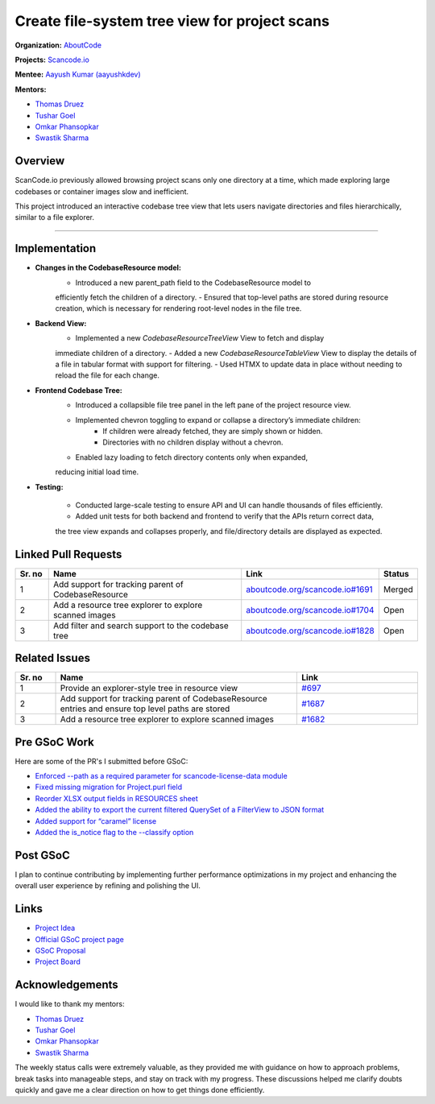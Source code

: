 ========================================================================
Create file-system tree view for project scans
========================================================================

**Organization:** `AboutCode <https://aboutcode.org>`_

**Projects:** `Scancode.io <https://github.com/aboutcode-org/scancode.io>`_

**Mentee:** `Aayush Kumar (aayushkdev) <https://github.com/aayushkdev>`_

**Mentors:**

- `Thomas Druez <https://github.com/tdruez>`_
- `Tushar Goel <https://github.com/TG1999>`_
- `Omkar Phansopkar <https://github.com/OmkarPh>`_
- `Swastik Sharma <https://github.com/swastkk>`_

Overview
--------
ScanCode.io previously allowed browsing project scans only one directory at a time,
which made exploring large codebases or container images slow and inefficient.

This project introduced an interactive codebase tree view that lets users
navigate directories and files hierarchically, similar to a file explorer.

--------------------------------------------------------------------------------

Implementation
--------------
- **Changes in the CodebaseResource model:**
    - Introduced a new parent_path field to the CodebaseResource model to
    efficiently fetch the children of a directory.
    - Ensured that top-level paths are stored during resource creation,
    which is necessary for rendering root-level nodes in the file tree.

- **Backend View:**
    - Implemented a new `CodebaseResourceTreeView` View to fetch and display
    immediate children of a directory.
    - Added a new `CodebaseResourceTableView` View to display the details of a file
    in tabular format with support for filtering.
    - Used HTMX to update data in place without needing to reload the file for each change.

- **Frontend Codebase Tree:**
    - Introduced a collapsible file tree panel in the left pane of the project resource view.
    - Implemented chevron toggling to expand or collapse a directory’s immediate children:
        - If children were already fetched, they are simply shown or hidden.
        - Directories with no children display without a chevron.
    - Enabled lazy loading to fetch directory contents only when expanded,
    reducing initial load time.


- **Testing:**

    - Conducted large-scale testing to ensure API and UI can handle thousands of files efficiently.
    - Added unit tests for both backend and frontend to verify that the APIs return correct data,
    the tree view expands and collapses properly, and file/directory details are displayed as
    expected.


Linked Pull Requests
--------------------

.. list-table::
   :widths: 10 60 30 10
   :header-rows: 1

   * - Sr. no
     - Name
     - Link
     - Status
   * - 1
     - Add support for tracking parent of CodebaseResource
     - `aboutcode.org/scancode.io#1691
       <https://github.com/aboutcode-org/scancode.io/pull/1691>`_
     - Merged
   * - 2
     - Add a resource tree explorer to explore scanned images
     - `aboutcode.org/scancode.io#1704
       <https://github.com/aboutcode-org/scancode.io/pull/1704>`_
     - Open
   * - 3
     - Add filter and search support to the codebase tree
     - `aboutcode.org/scancode.io#1828
       <https://github.com/aboutcode-org/scancode.io/pull/1828>`_
     - Open

Related Issues
--------------

.. list-table::
   :widths: 10 60 30
   :header-rows: 1

   * - Sr. no
     - Name
     - Link
   * - 1
     - Provide an explorer-style tree in resource view
     - `#697
       <https://github.com/aboutcode-org/scancode.io/issues/697>`_
   * - 2
     - Add support for tracking parent of CodebaseResource entries and ensure top level paths are stored
     - `#1687
       <https://github.com/aboutcode-org/scancode.io/issues/1687>`_
   * - 3
     - Add a resource tree explorer to explore scanned images
     - `#1682
       <https://github.com/aboutcode-org/scancode.io/issues/1682>`_

Pre GSoC Work
-------------

Here are some of the PR's I submitted before GSoC:

- `Enforced --path as a required parameter for scancode-license-data module
  <https://github.com/aboutcode-org/scancode-workbench/pull/638>`_
- `Fixed missing migration for Project.purl field
  <https://github.com/aboutcode-org/scancode.io/pull/1605>`_
- `Reorder XLSX output fields in RESOURCES sheet
  <https://github.com/aboutcode-org/scancode.io/pull/1590>`_
- `Added the ability to export the current filtered QuerySet of a FilterView to JSON format
  <https://github.com/aboutcode-org/scancode.io/pull/1572>`_
- `Added support for “caramel” license
  <https://github.com/aboutcode-org/scancode-toolkit/pull/4159>`_
- `Added the is_notice flag to the --classify option
  <https://github.com/aboutcode-org/scancode-toolkit/pull/4142>`_

Post GSoC
---------

I plan to continue contributing by implementing further performance optimizations in my project and
enhancing the overall user experience by refining and polishing the UI.

Links
-----

* `Project Idea
  <https://github.com/aboutcode-org/aboutcode/wiki/GSOC-2025-project-ideas#scancodeio-create-file-system-tree-view-for-project-scans>`_

* `Official GSoC project page
  <https://summerofcode.withgoogle.com/programs/2025/projects/OQ4Mahel>`_

* `GSoC Proposal
  <https://docs.google.com/document/d/1kcJaizi6eK8FZQZs39sPY6XRCSuDU3bmlllFEs9O31U/edit?usp=sharing>`_

* `Project Board <https://github.com/orgs/aboutcode-org/projects/30>`_

Acknowledgements
----------------

I would like to thank my mentors:

- `Thomas Druez <https://github.com/tdruez>`_
- `Tushar Goel <https://github.com/TG1999>`_
- `Omkar Phansopkar <https://github.com/OmkarPh>`_
- `Swastik Sharma <https://github.com/swastkk>`_

The weekly status calls were extremely valuable, as they provided me with guidance
on how to approach problems, break tasks into manageable steps, and stay on track
with my progress. These discussions helped me clarify doubts quickly and gave me a
clear direction on how to get things done efficiently.
